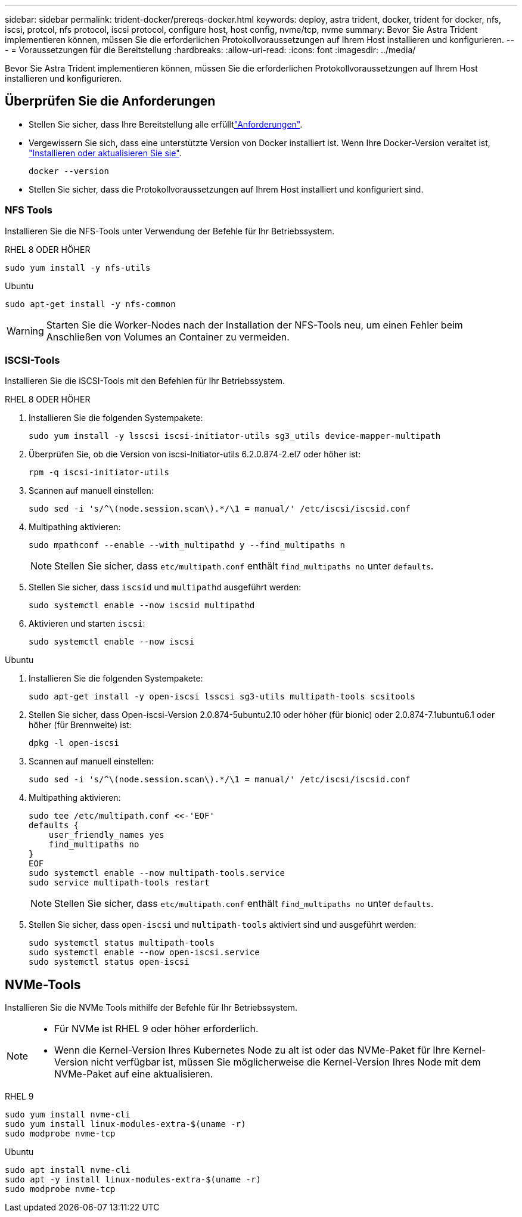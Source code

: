 ---
sidebar: sidebar 
permalink: trident-docker/prereqs-docker.html 
keywords: deploy, astra trident, docker, trident for docker, nfs, iscsi, protcol, nfs protocol, iscsi protocol, configure host, host config, nvme/tcp, nvme 
summary: Bevor Sie Astra Trident implementieren können, müssen Sie die erforderlichen Protokollvoraussetzungen auf Ihrem Host installieren und konfigurieren. 
---
= Voraussetzungen für die Bereitstellung
:hardbreaks:
:allow-uri-read: 
:icons: font
:imagesdir: ../media/


[role="lead"]
Bevor Sie Astra Trident implementieren können, müssen Sie die erforderlichen Protokollvoraussetzungen auf Ihrem Host installieren und konfigurieren.



== Überprüfen Sie die Anforderungen

* Stellen Sie sicher, dass Ihre Bereitstellung alle erfülltlink:../trident-get-started/requirements.html["Anforderungen"].
* Vergewissern Sie sich, dass eine unterstützte Version von Docker installiert ist. Wenn Ihre Docker-Version veraltet ist, https://docs.docker.com/engine/install/["Installieren oder aktualisieren Sie sie"^].
+
[listing]
----
docker --version
----
* Stellen Sie sicher, dass die Protokollvoraussetzungen auf Ihrem Host installiert und konfiguriert sind.




=== NFS Tools

Installieren Sie die NFS-Tools unter Verwendung der Befehle für Ihr Betriebssystem.

[role="tabbed-block"]
====
.RHEL 8 ODER HÖHER
--
[listing]
----
sudo yum install -y nfs-utils
----
--
.Ubuntu
--
[listing]
----
sudo apt-get install -y nfs-common
----
--
====

WARNING: Starten Sie die Worker-Nodes nach der Installation der NFS-Tools neu, um einen Fehler beim Anschließen von Volumes an Container zu vermeiden.



=== ISCSI-Tools

Installieren Sie die iSCSI-Tools mit den Befehlen für Ihr Betriebssystem.

[role="tabbed-block"]
====
.RHEL 8 ODER HÖHER
--
. Installieren Sie die folgenden Systempakete:
+
[listing]
----
sudo yum install -y lsscsi iscsi-initiator-utils sg3_utils device-mapper-multipath
----
. Überprüfen Sie, ob die Version von iscsi-Initiator-utils 6.2.0.874-2.el7 oder höher ist:
+
[listing]
----
rpm -q iscsi-initiator-utils
----
. Scannen auf manuell einstellen:
+
[listing]
----
sudo sed -i 's/^\(node.session.scan\).*/\1 = manual/' /etc/iscsi/iscsid.conf
----
. Multipathing aktivieren:
+
[listing]
----
sudo mpathconf --enable --with_multipathd y --find_multipaths n
----
+

NOTE: Stellen Sie sicher, dass `etc/multipath.conf` enthält `find_multipaths no` unter `defaults`.

. Stellen Sie sicher, dass `iscsid` und `multipathd` ausgeführt werden:
+
[listing]
----
sudo systemctl enable --now iscsid multipathd
----
. Aktivieren und starten `iscsi`:
+
[listing]
----
sudo systemctl enable --now iscsi
----


--
.Ubuntu
--
. Installieren Sie die folgenden Systempakete:
+
[listing]
----
sudo apt-get install -y open-iscsi lsscsi sg3-utils multipath-tools scsitools
----
. Stellen Sie sicher, dass Open-iscsi-Version 2.0.874-5ubuntu2.10 oder höher (für bionic) oder 2.0.874-7.1ubuntu6.1 oder höher (für Brennweite) ist:
+
[listing]
----
dpkg -l open-iscsi
----
. Scannen auf manuell einstellen:
+
[listing]
----
sudo sed -i 's/^\(node.session.scan\).*/\1 = manual/' /etc/iscsi/iscsid.conf
----
. Multipathing aktivieren:
+
[listing]
----
sudo tee /etc/multipath.conf <<-'EOF'
defaults {
    user_friendly_names yes
    find_multipaths no
}
EOF
sudo systemctl enable --now multipath-tools.service
sudo service multipath-tools restart
----
+

NOTE: Stellen Sie sicher, dass `etc/multipath.conf` enthält `find_multipaths no` unter `defaults`.

. Stellen Sie sicher, dass `open-iscsi` und `multipath-tools` aktiviert sind und ausgeführt werden:
+
[listing]
----
sudo systemctl status multipath-tools
sudo systemctl enable --now open-iscsi.service
sudo systemctl status open-iscsi
----


--
====


== NVMe-Tools

Installieren Sie die NVMe Tools mithilfe der Befehle für Ihr Betriebssystem.

[NOTE]
====
* Für NVMe ist RHEL 9 oder höher erforderlich.
* Wenn die Kernel-Version Ihres Kubernetes Node zu alt ist oder das NVMe-Paket für Ihre Kernel-Version nicht verfügbar ist, müssen Sie möglicherweise die Kernel-Version Ihres Node mit dem NVMe-Paket auf eine aktualisieren.


====
[role="tabbed-block"]
====
.RHEL 9
--
[listing]
----
sudo yum install nvme-cli
sudo yum install linux-modules-extra-$(uname -r)
sudo modprobe nvme-tcp
----
--
.Ubuntu
--
[listing]
----
sudo apt install nvme-cli
sudo apt -y install linux-modules-extra-$(uname -r)
sudo modprobe nvme-tcp
----
--
====